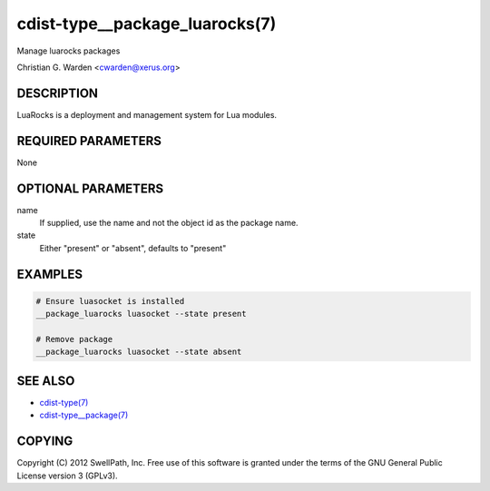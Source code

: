 cdist-type__package_luarocks(7)
===============================
Manage luarocks packages

Christian G. Warden <cwarden@xerus.org>


DESCRIPTION
-----------
LuaRocks is a deployment and management system for Lua modules.


REQUIRED PARAMETERS
-------------------
None


OPTIONAL PARAMETERS
-------------------
name
    If supplied, use the name and not the object id as the package name.

state
    Either "present" or "absent", defaults to "present"


EXAMPLES
--------

.. code-block:: sh

    # Ensure luasocket is installed
    __package_luarocks luasocket --state present

    # Remove package
    __package_luarocks luasocket --state absent


SEE ALSO
--------
- `cdist-type(7) <cdist-type.html>`_
- `cdist-type__package(7) <cdist-type__package.html>`_


COPYING
-------
Copyright \(C) 2012 SwellPath, Inc. Free use of this software is
granted under the terms of the GNU General Public License version 3 (GPLv3).
